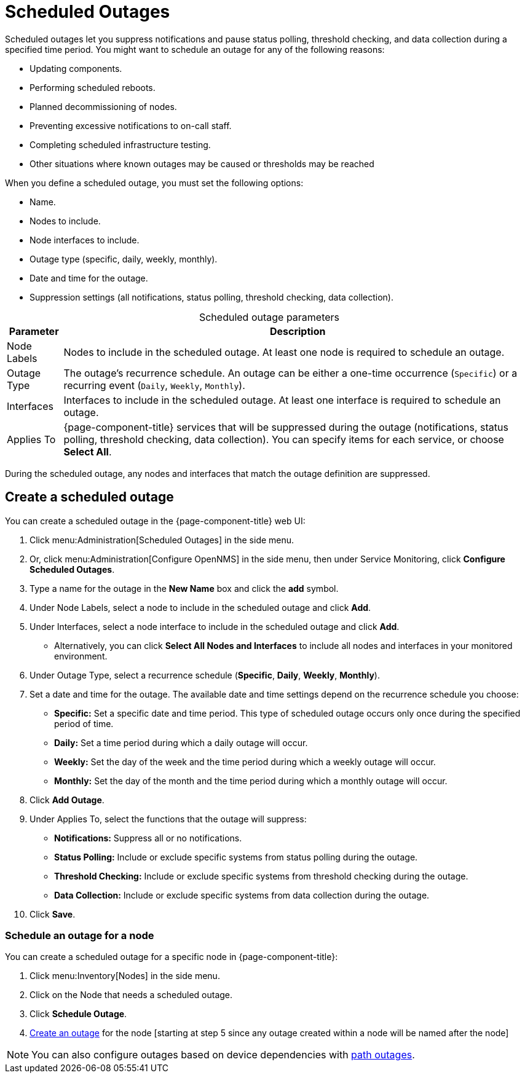 
= Scheduled Outages
:description: How to define scheduled outages to suppress notifications with {page-component-title}, and how to schedule an outage for a node.

Scheduled outages let you suppress notifications and pause status polling, threshold checking, and data collection during a specified time period.
You might want to schedule an outage for any of the following reasons:

* Updating components.
* Performing scheduled reboots.
* Planned decommissioning of nodes.
* Preventing excessive notifications to on-call staff.
* Completing scheduled infrastructure testing.
* Other situations where known outages may be caused or thresholds may be reached

When you define a scheduled outage, you must set the following options:

* Name.
* Nodes to include.
* Node interfaces to include.
* Outage type (specific, daily, weekly, monthly).
* Date and time for the outage.
* Suppression settings (all notifications, status polling, threshold checking, data collection).

[caption=]
.Scheduled outage parameters
[options="autowidth"]
[cols="2,3"]
|===
| Parameter    | Description

| Node Labels
| Nodes to include in the scheduled outage.
At least one node is required to schedule an outage.

| Outage Type
| The outage's recurrence schedule.
An outage can be either a one-time occurrence (`Specific`) or a recurring event (`Daily`, `Weekly`, `Monthly`).

| Interfaces
| Interfaces to include in the scheduled outage.
At least one interface is required to schedule an outage.

| Applies To
| {page-component-title} services that will be suppressed during the outage (notifications, status polling, threshold checking, data collection).
You can specify items for each service, or choose *Select All*.
|===

During the scheduled outage, any nodes and interfaces that match the outage definition are suppressed.

[[scheduled-outage-create]]
== Create a scheduled outage

You can create a scheduled outage in the {page-component-title} web UI:

. Click menu:Administration[Scheduled Outages] in the side menu.
. Or, click menu:Administration[Configure OpenNMS] in the side menu, then under Service Monitoring, click *Configure Scheduled Outages*.
. Type a name for the outage in the *New Name* box and click the *add* symbol.
. Under Node Labels, select a node to include in the scheduled outage and click *Add*.
. Under Interfaces, select a node interface to include in the scheduled outage and click *Add*.
** Alternatively, you can click *Select All Nodes and Interfaces* to include all nodes and interfaces in your monitored environment.
. Under Outage Type, select a recurrence schedule (*Specific*, *Daily*, *Weekly*, *Monthly*).
. Set a date and time for the outage.
The available date and time settings depend on the recurrence schedule you choose:
** *Specific:* Set a specific date and time period.
This type of scheduled outage occurs only once during the specified period of time.
** *Daily:* Set a time period during which a daily outage will occur.
** *Weekly:* Set the day of the week and the time period during which a weekly outage will occur.
** *Monthly:* Set the day of the month and the time period during which a monthly outage will occur.
. Click *Add Outage*.
. Under Applies To, select the functions that the outage will suppress:
** *Notifications:* Suppress all or no notifications.
** *Status Polling:* Include or exclude specific systems from status polling during the outage.
** *Threshold Checking:* Include or exclude specific systems from threshold checking during the outage.
** *Data Collection:* Include or exclude specific systems from data collection during the outage.
. Click *Save*.

=== Schedule an outage for a node

You can create a scheduled outage for a specific node in {page-component-title}:

. Click menu:Inventory[Nodes] in the side menu.
. Click on the Node that needs a scheduled outage.
. Click *Schedule Outage*.
. <<scheduled-outage-create, Create an outage>> for the node [starting at step 5 since any outage created within a node will be named after the node]

NOTE: You can also configure outages based on device dependencies with xref:deep-dive/service-assurance/path-outages.adoc[path outages].
